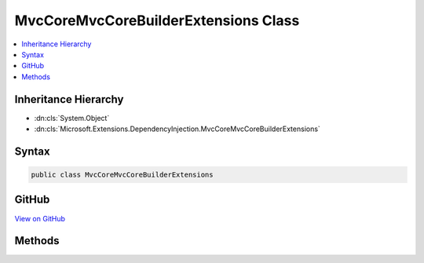 

MvcCoreMvcCoreBuilderExtensions Class
=====================================



.. contents:: 
   :local:







Inheritance Hierarchy
---------------------


* :dn:cls:`System.Object`
* :dn:cls:`Microsoft.Extensions.DependencyInjection.MvcCoreMvcCoreBuilderExtensions`








Syntax
------

.. code-block:: csharp

   public class MvcCoreMvcCoreBuilderExtensions





GitHub
------

`View on GitHub <https://github.com/aspnet/apidocs/blob/master/aspnet/mvc/src/Microsoft.AspNet.Mvc.Core/DependencyInjection/MvcCoreMvcCoreBuilderExtensions.cs>`_





.. dn:class:: Microsoft.Extensions.DependencyInjection.MvcCoreMvcCoreBuilderExtensions

Methods
-------

.. dn:class:: Microsoft.Extensions.DependencyInjection.MvcCoreMvcCoreBuilderExtensions
    :noindex:
    :hidden:

    
    .. dn:method:: Microsoft.Extensions.DependencyInjection.MvcCoreMvcCoreBuilderExtensions.AddAuthorization(Microsoft.Extensions.DependencyInjection.IMvcCoreBuilder)
    
        
        
        
        :type builder: Microsoft.Extensions.DependencyInjection.IMvcCoreBuilder
        :rtype: Microsoft.Extensions.DependencyInjection.IMvcCoreBuilder
    
        
        .. code-block:: csharp
    
           public static IMvcCoreBuilder AddAuthorization(IMvcCoreBuilder builder)
    
    .. dn:method:: Microsoft.Extensions.DependencyInjection.MvcCoreMvcCoreBuilderExtensions.AddAuthorization(Microsoft.Extensions.DependencyInjection.IMvcCoreBuilder, System.Action<Microsoft.AspNet.Authorization.AuthorizationOptions>)
    
        
        
        
        :type builder: Microsoft.Extensions.DependencyInjection.IMvcCoreBuilder
        
        
        :type setupAction: System.Action{Microsoft.AspNet.Authorization.AuthorizationOptions}
        :rtype: Microsoft.Extensions.DependencyInjection.IMvcCoreBuilder
    
        
        .. code-block:: csharp
    
           public static IMvcCoreBuilder AddAuthorization(IMvcCoreBuilder builder, Action<AuthorizationOptions> setupAction)
    
    .. dn:method:: Microsoft.Extensions.DependencyInjection.MvcCoreMvcCoreBuilderExtensions.AddControllersAsServices(Microsoft.Extensions.DependencyInjection.IMvcCoreBuilder, System.Collections.Generic.IEnumerable<System.Reflection.Assembly>)
    
        
    
        Registers controller types from the specified ``assemblies`` as services and as a source
        for controller discovery.
    
        
        
        
        :param builder: The .
        
        :type builder: Microsoft.Extensions.DependencyInjection.IMvcCoreBuilder
        
        
        :param controllerAssemblies: Assemblies to scan.
        
        :type controllerAssemblies: System.Collections.Generic.IEnumerable{System.Reflection.Assembly}
        :rtype: Microsoft.Extensions.DependencyInjection.IMvcCoreBuilder
        :return: The <see cref="T:Microsoft.Extensions.DependencyInjection.IMvcCoreBuilder" />.
    
        
        .. code-block:: csharp
    
           public static IMvcCoreBuilder AddControllersAsServices(IMvcCoreBuilder builder, IEnumerable<Assembly> controllerAssemblies)
    
    .. dn:method:: Microsoft.Extensions.DependencyInjection.MvcCoreMvcCoreBuilderExtensions.AddControllersAsServices(Microsoft.Extensions.DependencyInjection.IMvcCoreBuilder, System.Collections.Generic.IEnumerable<System.Type>)
    
        
    
        Register the specified ``controllerTypes`` as services and as a source for controller
        discovery.
    
        
        
        
        :param builder: The .
        
        :type builder: Microsoft.Extensions.DependencyInjection.IMvcCoreBuilder
        
        
        :param controllerTypes: A sequence of controller s to register in the
            and used for controller discovery.
        
        :type controllerTypes: System.Collections.Generic.IEnumerable{System.Type}
        :rtype: Microsoft.Extensions.DependencyInjection.IMvcCoreBuilder
        :return: The <see cref="T:Microsoft.Extensions.DependencyInjection.IMvcCoreBuilder" />.
    
        
        .. code-block:: csharp
    
           public static IMvcCoreBuilder AddControllersAsServices(IMvcCoreBuilder builder, IEnumerable<Type> controllerTypes)
    
    .. dn:method:: Microsoft.Extensions.DependencyInjection.MvcCoreMvcCoreBuilderExtensions.AddFormatterMappings(Microsoft.Extensions.DependencyInjection.IMvcCoreBuilder)
    
        
        
        
        :type builder: Microsoft.Extensions.DependencyInjection.IMvcCoreBuilder
        :rtype: Microsoft.Extensions.DependencyInjection.IMvcCoreBuilder
    
        
        .. code-block:: csharp
    
           public static IMvcCoreBuilder AddFormatterMappings(IMvcCoreBuilder builder)
    
    .. dn:method:: Microsoft.Extensions.DependencyInjection.MvcCoreMvcCoreBuilderExtensions.AddFormatterMappings(Microsoft.Extensions.DependencyInjection.IMvcCoreBuilder, System.Action<Microsoft.AspNet.Mvc.Formatters.FormatterMappings>)
    
        
        
        
        :type builder: Microsoft.Extensions.DependencyInjection.IMvcCoreBuilder
        
        
        :type setupAction: System.Action{Microsoft.AspNet.Mvc.Formatters.FormatterMappings}
        :rtype: Microsoft.Extensions.DependencyInjection.IMvcCoreBuilder
    
        
        .. code-block:: csharp
    
           public static IMvcCoreBuilder AddFormatterMappings(IMvcCoreBuilder builder, Action<FormatterMappings> setupAction)
    
    .. dn:method:: Microsoft.Extensions.DependencyInjection.MvcCoreMvcCoreBuilderExtensions.AddMvcOptions(Microsoft.Extensions.DependencyInjection.IMvcCoreBuilder, System.Action<Microsoft.AspNet.Mvc.MvcOptions>)
    
        
    
        Registers an action to configure :any:`Microsoft.AspNet.Mvc.MvcOptions`\.
    
        
        
        
        :param builder: The .
        
        :type builder: Microsoft.Extensions.DependencyInjection.IMvcCoreBuilder
        
        
        :param setupAction: An .
        
        :type setupAction: System.Action{Microsoft.AspNet.Mvc.MvcOptions}
        :rtype: Microsoft.Extensions.DependencyInjection.IMvcCoreBuilder
        :return: The <see cref="T:Microsoft.Extensions.DependencyInjection.IMvcCoreBuilder" />.
    
        
        .. code-block:: csharp
    
           public static IMvcCoreBuilder AddMvcOptions(IMvcCoreBuilder builder, Action<MvcOptions> setupAction)
    


